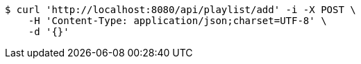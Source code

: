 [source,bash]
----
$ curl 'http://localhost:8080/api/playlist/add' -i -X POST \
    -H 'Content-Type: application/json;charset=UTF-8' \
    -d '{}'
----